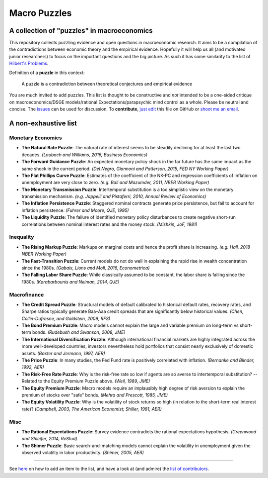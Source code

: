 
Macro Puzzles
=============

A collection of **"puzzles"** in macroeconomics
---------------------------------------------------

This repository collects puzzling evidence and open questions in macroeconomic research. It aims to be a compilation of the contradictions between economic theory and the empirical evidence. Hopefully it will help us all (and motivated junior researchers) to focus on the important questions and the big picture. As such it has some similarity to the list of `Hilbert's Problems <https://en.wikipedia.org/wiki/Hilbert%27s_problems>`_.

Definition of a **puzzle** in this context:

..

   A puzzle is a contradiction between theoretical conjectures and empirical evidence


You are much invited to add puzzles. This list is thought to be constructive and *not* intended to be a one-sided critique on macroeconomics/DSGE models/rational Expectations/parapsychic mind control as a whole. Please be neutral and concise. The `issues <https://github.com/gboehl/pynare/issues>`_ can be used for discussion. To **contribute**\ , `just edit <https://github.com/gboehl/macro_puzzles/blob/master/how-to-contribute.md>`_ this file on GitHub or `shoot me an email <http://gregorboehl.com/#cta>`_. 

A non-exhaustive list
---------------------

Monetary Economics
^^^^^^^^^^^^^^^^^^


* **The Natural Rate Puzzle**\ : The natural rate of interest seems to be steadily declining for at least the last two decades. *(Laubach and Williams, 2016, Business Economics)*
* **The Forward Guidance Puzzle**\ : An expected monetary policy shock in the far future has the same impact as the same shock in the current period. *(Del Negro, Giannoni and Patterson, 2015, FED NY Working Paper)*
* **The Flat Phillips Curve Puzzle**\ : Estimates of the coefficient of the NK-PC and regression coefficients of inflation on unemployment are very close to zero. *(e.g. Ball and Mazumder, 2011, NBER Working Paper)*
* **The Monetary Transmission Puzzle**\ : Intertemporal substitution is a too simplistic view on the monetary transmission mechanism. *(e.g. Jappelli and Pistaferri, 2010, Annual Review of Economics)*
* **The Inflation Persistence Puzzle**\ : Staggered nominal contracts generate price persistence, but fail to account for inflation persistence. *(Fuhrer and Moore, QJE, 1995)*
* **The Liquidity Puzzle**\ : The  failure of identified monetary policy disturbances to create negative short-run correlations between nominal interest rates and the money stock. *(Mishkin, JoF, 1981)*

Inequality
^^^^^^^^^^


* **The Rising Markup Puzzle**\ : Markups on marginal costs and hence the profit share is increasing. *(e.g. Hall, 2018 NBER Working Paper)*
* **The Fast-Transition Puzzle**\ : Current models do not do well in explaining the rapid rise in wealth concentration since the 1980s. *(Gabaix, Lions and Moll, 2016, Econometrica)*
* **The Falling Labor Share Puzzle**\ : While classically assumed to be constant, the labor share is falling since the 1980s. *(Karabarbounis and Neiman, 2014, QJE)*

Macrofinance
^^^^^^^^^^^^


* **The Credit Spread Puzzle**\ : Structural models of default calibrated to historical default rates, recovery rates, and Sharpe ratios  typically generate Baa–Aaa credit spreads that are significantly below historical values. *(Chen, Collin-Dufresne, and Goldstein, 2009, RFS)*
* **The Bond Premium Puzzle**\ : Macro models cannot explain the large and variable premium on long-term vs short-term bonds. *(Rudebush and Swanson, 2008, JME)*
* **The International Diversification Puzzle**\ : Although international financial markets are highly integrated across the more well-developed countries, investors nevertheless hold portfolios that consist nearly exclusively of domestic assets. *(Baxter and Jermann, 1997, AER)*
* **The Price Puzzle**\ : In many studies, the Fed Fund rate is positively correlated with inflation. *(Bernanke and Blinder, 1992, AER)*
* **The Risk-Free Rate Puzzle**\ : Why is the risk-free rate so low if agents are so averse to intertemporal substitution? -- Related to the Equity Premium Puzzle above. *(Weil, 1989, JME)*
* **The Equity Premium Puzzle**\ : Macro models require an implausibly high degree of risk aversion to explain the premium of stocks over "safe" bonds. *(Mehra and Prescott, 1985, JME)*
* **The Equity Volatility Puzzle**\ : Why is the volatility of stock returns so high (in relation to the short-term real interest rate)? *(Campbell, 2003, The American Economist; Shiller, 1981, AER)*

Misc
^^^^


* **The Rational Expectations Puzzle**\ : Survey evidence contradicts the rational expectations hypothesis. *(Greenwood and Shleifer, 2014, ReStud)*
* **The Shimer Puzzle**\ : Basic search-and-matching models cannot explain the volatility in unemployment given the observed volatilty in labor productivity. *(Shimer, 2005, AER)*

----

See `here <https://github.com/gboehl/macro_puzzles/blob/master/how-to-contribute.md>`_ on how to add an item to the list, and have a look at (and admire) the `list of contributors <https://github.com/gboehl/macro_puzzles/blob/master/contributors.md>`_.
